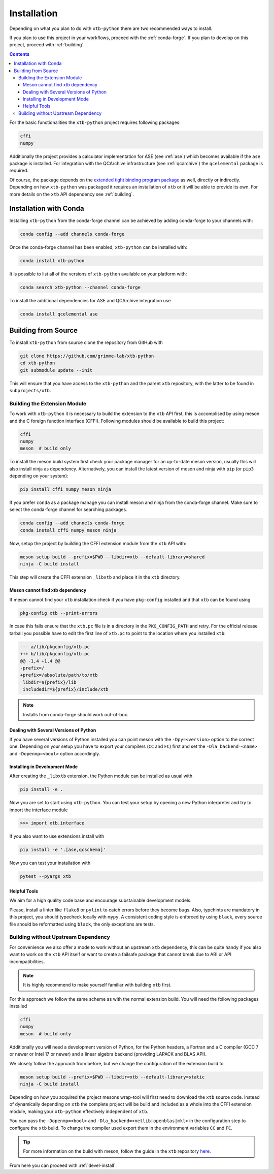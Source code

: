 .. _install:

Installation
============

Depending on what you plan to do with ``xtb-python`` there are two recommended ways to install.

If you plan to use this project in your workflows, proceed with the :ref:`conda-forge`.
If you plan to develop on this project, proceed with :ref:`building`.

.. contents::

For the basic functionalities the ``xtb-python`` project requires following packages:

.. code-block:: none

   cffi
   numpy

Additionally the project provides a calculator implementation for ASE (see :ref:`ase`) which becomes available if the ``ase`` package is installed.
For integration with the QCArchive infrastructure (see :ref:`qcarchive`) the ``qcelemental`` package is required.

Of course, the package depends on the `extended tight binding program package <https://xtb-docs.readthedocs.io>`_ as well, directly or indirectly.
Depending on how ``xtb-python`` was packaged it requires an installation of ``xtb`` or it will be able to provide its own.
For more details on the ``xtb`` API dependency see :ref:`building`.


.. _conda-forge:

Installation with Conda
-----------------------

Installing ``xtb-python`` from the conda-forge channel can be achieved by adding conda-forge to your channels with:

.. code-block:: none

   conda config --add channels conda-forge

Once the conda-forge channel has been enabled, ``xtb-python`` can be installed with:

.. code-block:: none

   conda install xtb-python

It is possible to list all of the versions of ``xtb-python`` available on your platform with:

.. code-block:: none

   conda search xtb-python --channel conda-forge

To install the additional dependencies for ASE and QCArchive integration use

.. code-block:: none

   conda install qcelemental ase


.. _building:

Building from Source
--------------------

To install ``xtb-python`` from source clone the repository from GitHub with

.. code-block:: none

   git clone https://github.com/grimme-lab/xtb-python
   cd xtb-python
   git submodule update --init

This will ensure that you have access to the ``xtb-python`` and the parent ``xtb`` repository, with the latter to be found in ``subprojects/xtb``.


Building the Extension Module
~~~~~~~~~~~~~~~~~~~~~~~~~~~~~

To work with ``xtb-python`` it is necessary to build the extension to the ``xtb`` API first, this is accomplised by using meson and the C foreign function interface (CFFI).
Following modules should be available to build this project:

.. code-block:: none

   cffi
   numpy
   meson  # build only

To install the meson build system first check your package manager for an up-to-date meson version, usually this will also install ninja as dependency.
Alternatively, you can install the latest version of meson and ninja with ``pip`` (or ``pip3`` depending on your system):

.. code-block:: none

   pip install cffi numpy meson ninja

If you prefer ``conda`` as a package manage you can install meson and ninja from the conda-forge channel.
Make sure to select the conda-forge channel for searching packages.

.. code-block:: none

   conda config --add channels conda-forge
   conda install cffi numpy meson ninja

Now, setup the project by building the CFFI extension module from the ``xtb`` API with:

.. code-block:: none

   meson setup build --prefix=$PWD --libdir=xtb --default-library=shared
   ninja -C build install

This step will create the CFFI extension ``_libxtb`` and place it in the ``xtb`` directory.


Meson cannot find xtb dependency
^^^^^^^^^^^^^^^^^^^^^^^^^^^^^^^^

If meson cannot find your ``xtb`` installation check if you have ``pkg-config`` installed and that ``xtb`` can be found using

.. code-block:: none

   pkg-config xtb --print-errors

In case this fails ensure that the ``xtb.pc`` file is in a directory in the ``PKG_CONFIG_PATH`` and retry.
For the official release tarball you possible have to edit the first line of ``xtb.pc`` to point to the location where you installed ``xtb``:

.. code-block:: diff

   --- a/lib/pkgconfig/xtb.pc
   +++ b/lib/pkgconfig/xtb.pc
   @@ -1,4 +1,4 @@
   -prefix=/
   +prefix=/absolute/path/to/xtb
    libdir=${prefix}/lib
    includedir=${prefix}/include/xtb

.. note::

   Installs from conda-forge should work out-of-box.


Dealing with Several Versions of Python
^^^^^^^^^^^^^^^^^^^^^^^^^^^^^^^^^^^^^^^

If you have several versions of Python installed you can point meson with the ``-Dpy=<version>`` option to the correct one.
Depending on your setup you have to export your compilers (``CC`` and ``FC``) first and set the ``-Dla_backend=<name>`` and ``-Dopenmp=<bool>`` option accordingly.


.. _devel-install:

Installing in Development Mode
^^^^^^^^^^^^^^^^^^^^^^^^^^^^^^

After creating the ``_libxtb`` extension, the Python module can be installed as usual with

.. code-block:: none

   pip install -e .

Now you are set to start using ``xtb-python``.
You can test your setup by opening a new Python interpreter and try to import the interface module

.. code::

   >>> import xtb.interface

If you also want to use extensions install with

.. code-block:: none

   pip install -e '.[ase,qcschema]'

Now you can test your installation with

.. code-block:: none

   pytest --pyargs xtb


Helpful Tools
^^^^^^^^^^^^^

We aim for a high quality code base and encourage substainable development models.

Please, install a linter like ``flake8`` or ``pylint`` to catch errors before they become bugs.
Also, typehints are mandatory in this project, you should typecheck locally with ``mypy``.
A consistent coding style is enforced by using ``black``, every source file should be reformatted using ``black``, the only exceptions are tests.


Building without Upstream Dependency
~~~~~~~~~~~~~~~~~~~~~~~~~~~~~~~~~~~~

For convenience we also offer a mode to work without an upstream ``xtb`` dependency, this can be quite handy if you also want to work on the ``xtb`` API itself or want to create a failsafe package that cannot break due to ABI or API incompatibilities.

.. note::

   It is highly recommend to make yourself familiar with building ``xtb`` first.

For this approach we follow the same scheme as with the normal extension build.
You will need the following packages installed

.. code-block:: none

   cffi
   numpy
   meson  # build only

Additionally you will need a development version of Python, for the Python headers, a Fortran and a C compiler (GCC 7 or newer or Intel 17 or newer) and a linear algebra backend (providing LAPACK and BLAS API).

We closely follow the approach from before, but we change the configuration of the extension build to

.. code-block:: none

   meson setup build --prefix=$PWD --libdir=xtb --default-library=static
   ninja -C build install


Depending on how you acquired the project mesons wrap-tool will first need to download the ``xtb`` source code.
Instead of dynamically depending on ``xtb`` the complete project will be build and included as a whole into the CFFI extension module, making your ``xtb-python`` effectively independent of ``xtb``.

You can pass the ``-Dopenmp=<bool>`` and ``-Dla_backend=<netlib|openblas|mkl>`` in the configuration step to configure the ``xtb`` build.
To change the compiler used export them in the environment variables ``CC`` and ``FC``.

.. tip::

   For more information on the build with meson, follow the guide in the ``xtb`` repository `here <https://github.com/grimme-lab/xtb/blob/master/meson/README.adoc>`_.

From here you can proceed with :ref:`devel-install`.
